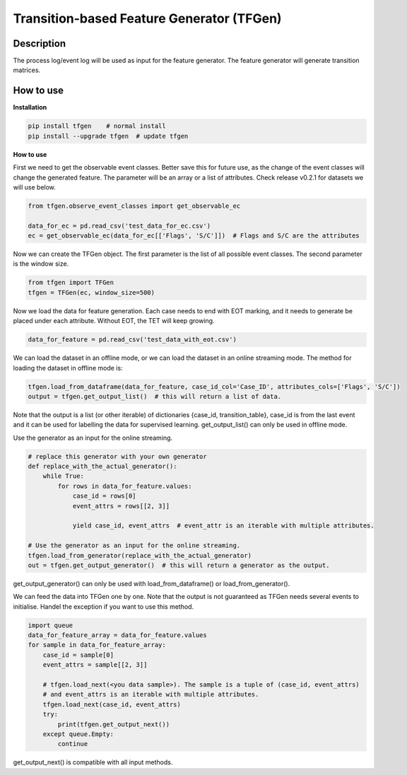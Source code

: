 Transition-based Feature Generator (TFGen)
==========================================

.. image:: https://img.shields.io/pypi/v/tfgen.svg?color=brightgreen
   :target: https://pypi.org/project/tfgen/
   :alt: PyPI version

Description
^^^^^^^^^^^

The process log/event log will be used as input for the feature generator. The feature generator will generate transition matrices.

How to use
^^^^^^^^^^

**Installation**

.. code-block:: bash

    pip install tfgen    # normal install
    pip install --upgrade tfgen  # update tfgen

**How to use**

First we need to get the observable event classes. Better save this for future use, as the change of the event classes
will change the generated feature. The parameter will be an array or a list of attributes. Check
release v0.2.1 for datasets we will use below.

.. code-block:: python

    from tfgen.observe_event_classes import get_observable_ec

    data_for_ec = pd.read_csv('test_data_for_ec.csv')
    ec = get_observable_ec(data_for_ec[['Flags', 'S/C']])  # Flags and S/C are the attributes

Now we can create the TFGen object. The first parameter is the list of all possible event classes.
The second parameter is the window size.

.. code-block:: python

    from tfgen import TFGen
    tfgen = TFGen(ec, window_size=500)

Now we load the data for feature generation. Each case needs to end with EOT marking, and it needs to generate
be placed under each attribute. Without EOT, the TET will keep growing.

.. code-block:: python

    data_for_feature = pd.read_csv('test_data_with_eot.csv')

We can load the dataset in an offline mode, or we can load the dataset in an online streaming mode.
The method for loading the dataset in offline mode is:

.. code-block:: python

    tfgen.load_from_dataframe(data_for_feature, case_id_col='Case_ID', attributes_cols=['Flags', 'S/C'])
    output = tfgen.get_output_list()  # this will return a list of data.

Note that the output is a list (or other iterable) of dictionaries {case_id, transition_table},
case_id is from the last event and it can be used for labelling the data for supervised learning.
get_output_list() can only be used in offline mode.

Use the generator as an input for the online streaming.

.. code-block:: python

    # replace this generator with your own generator
    def replace_with_the_actual_generator():
        while True:
            for rows in data_for_feature.values:
                case_id = rows[0]
                event_attrs = rows[[2, 3]]

                yield case_id, event_attrs  # event_attr is an iterable with multiple attributes.

    # Use the generator as an input for the online streaming.
    tfgen.load_from_generator(replace_with_the_actual_generator)
    out = tfgen.get_output_generator()  # this will return a generator as the output.

get_output_generator() can only be used with load_from_dataframe() or load_from_generator().

We can feed the data into TFGen one by one. Note that the output is not guaranteed as TFGen needs several events to
initialise. Handel the exception if you want to use this method.

.. code-block:: python

    import queue
    data_for_feature_array = data_for_feature.values
    for sample in data_for_feature_array:
        case_id = sample[0]
        event_attrs = sample[[2, 3]]

        # tfgen.load_next(<you data sample>). The sample is a tuple of (case_id, event_attrs)
        # and event_attrs is an iterable with multiple attributes.
        tfgen.load_next(case_id, event_attrs)
        try:
            print(tfgen.get_output_next())
        except queue.Empty:
            continue

get_output_next() is compatible with all input methods.
